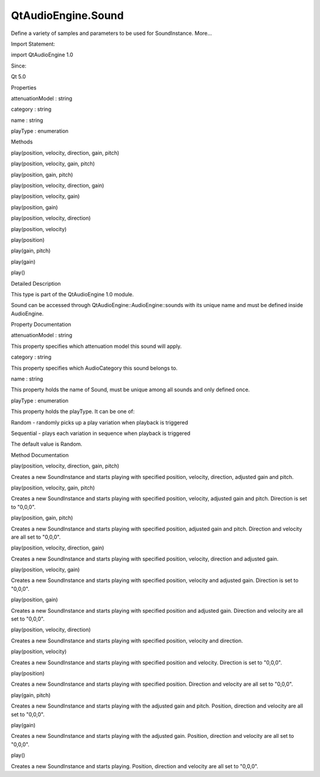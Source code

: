 QtAudioEngine.Sound
===================

.. raw:: html

   <p>

Define a variety of samples and parameters to be used for SoundInstance.
More...

.. raw:: html

   </p>

.. raw:: html

   <!-- @@@Sound -->

.. raw:: html

   <table class="alignedsummary">

.. raw:: html

   <tr>

.. raw:: html

   <td class="memItemLeft rightAlign topAlign">

Import Statement:

.. raw:: html

   </td>

.. raw:: html

   <td class="memItemRight bottomAlign">

import QtAudioEngine 1.0

.. raw:: html

   </td>

.. raw:: html

   </tr>

.. raw:: html

   <tr>

.. raw:: html

   <td class="memItemLeft rightAlign topAlign">

Since:

.. raw:: html

   </td>

.. raw:: html

   <td class="memItemRight bottomAlign">

Qt 5.0

.. raw:: html

   </td>

.. raw:: html

   </tr>

.. raw:: html

   </table>

.. raw:: html

   <ul>

.. raw:: html

   </ul>

.. raw:: html

   <h2 id="properties">

Properties

.. raw:: html

   </h2>

.. raw:: html

   <ul>

.. raw:: html

   <li class="fn">

attenuationModel : string

.. raw:: html

   </li>

.. raw:: html

   <li class="fn">

category : string

.. raw:: html

   </li>

.. raw:: html

   <li class="fn">

name : string

.. raw:: html

   </li>

.. raw:: html

   <li class="fn">

playType : enumeration

.. raw:: html

   </li>

.. raw:: html

   </ul>

.. raw:: html

   <h2 id="methods">

Methods

.. raw:: html

   </h2>

.. raw:: html

   <ul>

.. raw:: html

   <li class="fn">

play(position, velocity, direction, gain, pitch)

.. raw:: html

   </li>

.. raw:: html

   <li class="fn">

play(position, velocity, gain, pitch)

.. raw:: html

   </li>

.. raw:: html

   <li class="fn">

play(position, gain, pitch)

.. raw:: html

   </li>

.. raw:: html

   <li class="fn">

play(position, velocity, direction, gain)

.. raw:: html

   </li>

.. raw:: html

   <li class="fn">

play(position, velocity, gain)

.. raw:: html

   </li>

.. raw:: html

   <li class="fn">

play(position, gain)

.. raw:: html

   </li>

.. raw:: html

   <li class="fn">

play(position, velocity, direction)

.. raw:: html

   </li>

.. raw:: html

   <li class="fn">

play(position, velocity)

.. raw:: html

   </li>

.. raw:: html

   <li class="fn">

play(position)

.. raw:: html

   </li>

.. raw:: html

   <li class="fn">

play(gain, pitch)

.. raw:: html

   </li>

.. raw:: html

   <li class="fn">

play(gain)

.. raw:: html

   </li>

.. raw:: html

   <li class="fn">

play()

.. raw:: html

   </li>

.. raw:: html

   </ul>

.. raw:: html

   <!-- $$$Sound-description -->

.. raw:: html

   <h2 id="details">

Detailed Description

.. raw:: html

   </h2>

.. raw:: html

   </p>

.. raw:: html

   <p>

This type is part of the QtAudioEngine 1.0 module.

.. raw:: html

   </p>

.. raw:: html

   <p>

Sound can be accessed through QtAudioEngine::AudioEngine::sounds with
its unique name and must be defined inside AudioEngine.

.. raw:: html

   </p>

.. raw:: html

   <pre class="qml">import QtQuick 2.0
   import QtAudioEngine 1.0
   <span class="type">Rectangle</span> {
   <span class="name">color</span>:<span class="string">&quot;white&quot;</span>
   <span class="name">width</span>: <span class="number">300</span>
   <span class="name">height</span>: <span class="number">500</span>
   <span class="type"><a href="QtAudioEngine.AudioEngine.md">AudioEngine</a></span> {
   <span class="name">id</span>:<span class="name">audioengine</span>
   <span class="type"><a href="QtAudioEngine.AudioSample.md">AudioSample</a></span> {
   <span class="name">name</span>:<span class="string">&quot;explosion01&quot;</span>
   <span class="name">source</span>: <span class="string">&quot;explosion-01.wav&quot;</span>
   }
   <span class="type"><a href="QtAudioEngine.AudioSample.md">AudioSample</a></span> {
   <span class="name">name</span>:<span class="string">&quot;explosion02&quot;</span>
   <span class="name">source</span>: <span class="string">&quot;explosion-02.wav&quot;</span>
   }
   <span class="type"><a href="index.html">Sound</a></span> {
   <span class="name">name</span>:<span class="string">&quot;explosion&quot;</span>
   <span class="type"><a href="QtAudioEngine.PlayVariation.md">PlayVariation</a></span> {
   <span class="name">sample</span>:<span class="string">&quot;explosion01&quot;</span>
   <span class="name">minPitch</span>: <span class="number">0.8</span>
   <span class="name">maxPitch</span>: <span class="number">1.1</span>
   }
   <span class="type"><a href="QtAudioEngine.PlayVariation.md">PlayVariation</a></span> {
   <span class="name">sample</span>:<span class="string">&quot;explosion01&quot;</span>
   <span class="name">minGain</span>: <span class="number">1.1</span>
   <span class="name">maxGain</span>: <span class="number">1.5</span>
   }
   }
   }
   <span class="type">MouseArea</span> {
   <span class="name">anchors</span>.fill: <span class="name">parent</span>
   <span class="name">onPressed</span>: {
   <span class="name">audioengine</span>.<span class="name">sounds</span>[<span class="string">&quot;explosion&quot;</span>].<span class="name">play</span>();
   }
   }
   }</pre>

.. raw:: html

   <!-- @@@Sound -->

.. raw:: html

   <h2>

Property Documentation

.. raw:: html

   </h2>

.. raw:: html

   <!-- $$$attenuationModel -->

.. raw:: html

   <table class="qmlname">

.. raw:: html

   <tr valign="top" id="attenuationModel-prop">

.. raw:: html

   <td class="tblQmlPropNode">

.. raw:: html

   <p>

attenuationModel : string

.. raw:: html

   </p>

.. raw:: html

   </td>

.. raw:: html

   </tr>

.. raw:: html

   </table>

.. raw:: html

   <p>

This property specifies which attenuation model this sound will apply.

.. raw:: html

   </p>

.. raw:: html

   <!-- @@@attenuationModel -->

.. raw:: html

   <table class="qmlname">

.. raw:: html

   <tr valign="top" id="category-prop">

.. raw:: html

   <td class="tblQmlPropNode">

.. raw:: html

   <p>

category : string

.. raw:: html

   </p>

.. raw:: html

   </td>

.. raw:: html

   </tr>

.. raw:: html

   </table>

.. raw:: html

   <p>

This property specifies which AudioCategory this sound belongs to.

.. raw:: html

   </p>

.. raw:: html

   <!-- @@@category -->

.. raw:: html

   <table class="qmlname">

.. raw:: html

   <tr valign="top" id="name-prop">

.. raw:: html

   <td class="tblQmlPropNode">

.. raw:: html

   <p>

name : string

.. raw:: html

   </p>

.. raw:: html

   </td>

.. raw:: html

   </tr>

.. raw:: html

   </table>

.. raw:: html

   <p>

This property holds the name of Sound, must be unique among all sounds
and only defined once.

.. raw:: html

   </p>

.. raw:: html

   <!-- @@@name -->

.. raw:: html

   <table class="qmlname">

.. raw:: html

   <tr valign="top" id="playType-prop">

.. raw:: html

   <td class="tblQmlPropNode">

.. raw:: html

   <p>

playType : enumeration

.. raw:: html

   </p>

.. raw:: html

   </td>

.. raw:: html

   </tr>

.. raw:: html

   </table>

.. raw:: html

   <p>

This property holds the playType. It can be one of:

.. raw:: html

   </p>

.. raw:: html

   <ul>

.. raw:: html

   <li>

Random - randomly picks up a play variation when playback is triggered

.. raw:: html

   </li>

.. raw:: html

   <li>

Sequential - plays each variation in sequence when playback is triggered

.. raw:: html

   </li>

.. raw:: html

   </ul>

.. raw:: html

   <p>

The default value is Random.

.. raw:: html

   </p>

.. raw:: html

   <!-- @@@playType -->

.. raw:: html

   <h2>

Method Documentation

.. raw:: html

   </h2>

.. raw:: html

   <!-- $$$play -->

.. raw:: html

   <table class="qmlname">

.. raw:: html

   <tr valign="top" id="play-method-12">

.. raw:: html

   <td class="tblQmlFuncNode">

.. raw:: html

   <p>

play(position, velocity, direction, gain, pitch)

.. raw:: html

   </p>

.. raw:: html

   </td>

.. raw:: html

   </tr>

.. raw:: html

   </table>

.. raw:: html

   <p>

Creates a new SoundInstance and starts playing with specified position,
velocity, direction, adjusted gain and pitch.

.. raw:: html

   </p>

.. raw:: html

   <!-- @@@play -->

.. raw:: html

   <table class="qmlname">

.. raw:: html

   <tr valign="top" id="play-method-11">

.. raw:: html

   <td class="tblQmlFuncNode">

.. raw:: html

   <p>

play(position, velocity, gain, pitch)

.. raw:: html

   </p>

.. raw:: html

   </td>

.. raw:: html

   </tr>

.. raw:: html

   </table>

.. raw:: html

   <p>

Creates a new SoundInstance and starts playing with specified position,
velocity, adjusted gain and pitch. Direction is set to "0,0,0".

.. raw:: html

   </p>

.. raw:: html

   <!-- @@@play -->

.. raw:: html

   <table class="qmlname">

.. raw:: html

   <tr valign="top" id="play-method-10">

.. raw:: html

   <td class="tblQmlFuncNode">

.. raw:: html

   <p>

play(position, gain, pitch)

.. raw:: html

   </p>

.. raw:: html

   </td>

.. raw:: html

   </tr>

.. raw:: html

   </table>

.. raw:: html

   <p>

Creates a new SoundInstance and starts playing with specified position,
adjusted gain and pitch. Direction and velocity are all set to "0,0,0".

.. raw:: html

   </p>

.. raw:: html

   <!-- @@@play -->

.. raw:: html

   <table class="qmlname">

.. raw:: html

   <tr valign="top" id="play-method-9">

.. raw:: html

   <td class="tblQmlFuncNode">

.. raw:: html

   <p>

play(position, velocity, direction, gain)

.. raw:: html

   </p>

.. raw:: html

   </td>

.. raw:: html

   </tr>

.. raw:: html

   </table>

.. raw:: html

   <p>

Creates a new SoundInstance and starts playing with specified position,
velocity, direction and adjusted gain.

.. raw:: html

   </p>

.. raw:: html

   <!-- @@@play -->

.. raw:: html

   <table class="qmlname">

.. raw:: html

   <tr valign="top" id="play-method-8">

.. raw:: html

   <td class="tblQmlFuncNode">

.. raw:: html

   <p>

play(position, velocity, gain)

.. raw:: html

   </p>

.. raw:: html

   </td>

.. raw:: html

   </tr>

.. raw:: html

   </table>

.. raw:: html

   <p>

Creates a new SoundInstance and starts playing with specified position,
velocity and adjusted gain. Direction is set to "0,0,0".

.. raw:: html

   </p>

.. raw:: html

   <!-- @@@play -->

.. raw:: html

   <table class="qmlname">

.. raw:: html

   <tr valign="top" id="play-method-7">

.. raw:: html

   <td class="tblQmlFuncNode">

.. raw:: html

   <p>

play(position, gain)

.. raw:: html

   </p>

.. raw:: html

   </td>

.. raw:: html

   </tr>

.. raw:: html

   </table>

.. raw:: html

   <p>

Creates a new SoundInstance and starts playing with specified position
and adjusted gain. Direction and velocity are all set to "0,0,0".

.. raw:: html

   </p>

.. raw:: html

   <!-- @@@play -->

.. raw:: html

   <table class="qmlname">

.. raw:: html

   <tr valign="top" id="play-method-6">

.. raw:: html

   <td class="tblQmlFuncNode">

.. raw:: html

   <p>

play(position, velocity, direction)

.. raw:: html

   </p>

.. raw:: html

   </td>

.. raw:: html

   </tr>

.. raw:: html

   </table>

.. raw:: html

   <p>

Creates a new SoundInstance and starts playing with specified position,
velocity and direction.

.. raw:: html

   </p>

.. raw:: html

   <!-- @@@play -->

.. raw:: html

   <table class="qmlname">

.. raw:: html

   <tr valign="top" id="play-method-5">

.. raw:: html

   <td class="tblQmlFuncNode">

.. raw:: html

   <p>

play(position, velocity)

.. raw:: html

   </p>

.. raw:: html

   </td>

.. raw:: html

   </tr>

.. raw:: html

   </table>

.. raw:: html

   <p>

Creates a new SoundInstance and starts playing with specified position
and velocity. Direction is set to "0,0,0".

.. raw:: html

   </p>

.. raw:: html

   <!-- @@@play -->

.. raw:: html

   <table class="qmlname">

.. raw:: html

   <tr valign="top" id="play-method-4">

.. raw:: html

   <td class="tblQmlFuncNode">

.. raw:: html

   <p>

play(position)

.. raw:: html

   </p>

.. raw:: html

   </td>

.. raw:: html

   </tr>

.. raw:: html

   </table>

.. raw:: html

   <p>

Creates a new SoundInstance and starts playing with specified position.
Direction and velocity are all set to "0,0,0".

.. raw:: html

   </p>

.. raw:: html

   <!-- @@@play -->

.. raw:: html

   <table class="qmlname">

.. raw:: html

   <tr valign="top" id="play-method-3">

.. raw:: html

   <td class="tblQmlFuncNode">

.. raw:: html

   <p>

play(gain, pitch)

.. raw:: html

   </p>

.. raw:: html

   </td>

.. raw:: html

   </tr>

.. raw:: html

   </table>

.. raw:: html

   <p>

Creates a new SoundInstance and starts playing with the adjusted gain
and pitch. Position, direction and velocity are all set to "0,0,0".

.. raw:: html

   </p>

.. raw:: html

   <!-- @@@play -->

.. raw:: html

   <table class="qmlname">

.. raw:: html

   <tr valign="top" id="play-method-2">

.. raw:: html

   <td class="tblQmlFuncNode">

.. raw:: html

   <p>

play(gain)

.. raw:: html

   </p>

.. raw:: html

   </td>

.. raw:: html

   </tr>

.. raw:: html

   </table>

.. raw:: html

   <p>

Creates a new SoundInstance and starts playing with the adjusted gain.
Position, direction and velocity are all set to "0,0,0".

.. raw:: html

   </p>

.. raw:: html

   <!-- @@@play -->

.. raw:: html

   <table class="qmlname">

.. raw:: html

   <tr valign="top" id="play-method">

.. raw:: html

   <td class="tblQmlFuncNode">

.. raw:: html

   <p>

play()

.. raw:: html

   </p>

.. raw:: html

   </td>

.. raw:: html

   </tr>

.. raw:: html

   </table>

.. raw:: html

   <p>

Creates a new SoundInstance and starts playing. Position, direction and
velocity are all set to "0,0,0".

.. raw:: html

   </p>

.. raw:: html

   <!-- @@@play -->


